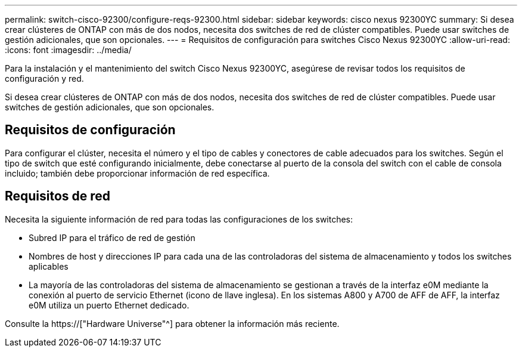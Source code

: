 ---
permalink: switch-cisco-92300/configure-reqs-92300.html 
sidebar: sidebar 
keywords: cisco nexus 92300YC 
summary: Si desea crear clústeres de ONTAP con más de dos nodos, necesita dos switches de red de clúster compatibles. Puede usar switches de gestión adicionales, que son opcionales. 
---
= Requisitos de configuración para switches Cisco Nexus 92300YC
:allow-uri-read: 
:icons: font
:imagesdir: ../media/


[role="lead"]
Para la instalación y el mantenimiento del switch Cisco Nexus 92300YC, asegúrese de revisar todos los requisitos de configuración y red.

Si desea crear clústeres de ONTAP con más de dos nodos, necesita dos switches de red de clúster compatibles. Puede usar switches de gestión adicionales, que son opcionales.



== Requisitos de configuración

Para configurar el clúster, necesita el número y el tipo de cables y conectores de cable adecuados para los switches. Según el tipo de switch que esté configurando inicialmente, debe conectarse al puerto de la consola del switch con el cable de consola incluido; también debe proporcionar información de red específica.



== Requisitos de red

Necesita la siguiente información de red para todas las configuraciones de los switches:

* Subred IP para el tráfico de red de gestión
* Nombres de host y direcciones IP para cada una de las controladoras del sistema de almacenamiento y todos los switches aplicables
* La mayoría de las controladoras del sistema de almacenamiento se gestionan a través de la interfaz e0M mediante la conexión al puerto de servicio Ethernet (icono de llave inglesa). En los sistemas A800 y A700 de AFF de AFF, la interfaz e0M utiliza un puerto Ethernet dedicado.


Consulte la https://["Hardware Universe"^] para obtener la información más reciente.
